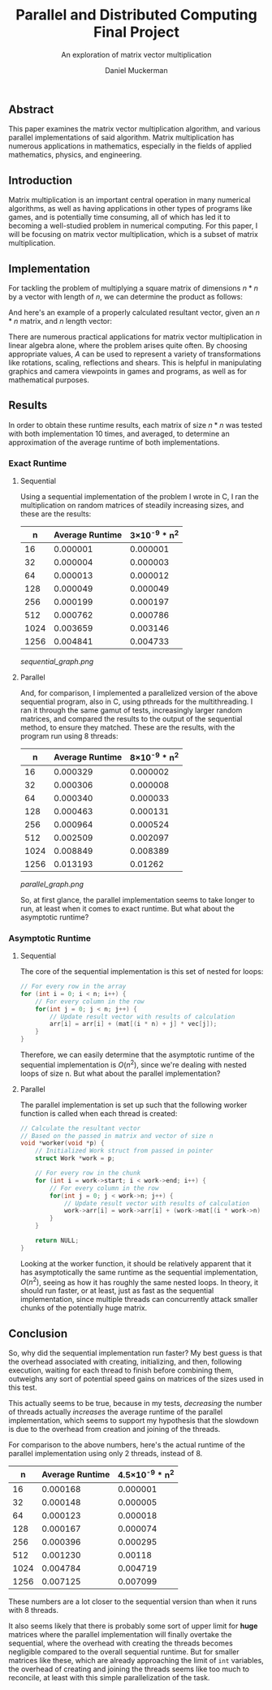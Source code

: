 #+TITLE: Parallel and Distributed Computing Final Project
#+SUBTITLE: An exploration of matrix vector multiplication
#+AUTHOR: Daniel Muckerman
#+OPTIONS: toc:nil num:nil

** Abstract

	This paper examines the matrix vector multiplication algorithm, and various parallel implementations of said algorithm. Matrix multiplication has numerous applications in mathematics, especially in the fields of applied mathematics, physics, and engineering.

** Introduction

	Matrix multiplication is an important central operation in many numerical algorithms, as well as having applications in other types of programs like games, and is potentially time consuming, all of which has led it to becoming a well-studied problem in numerical computing. For this paper, I will be focusing on matrix vector multiplication, which is a subset of matrix multiplication.

** Implementation

	For tackling the problem of multiplying a square matrix of dimensions $n*n$ by a vector with length of $n$, we can determine the product as follows:

# Define A & B
\begin{equation}
	A=\begin{pmatrix}
		a & b & c\\
		p & q & r\\
		u & v & w
	\end{pmatrix}, B=\begin{pmatrix}
		x\\
		y\\
		z
	\end{pmatrix},
\end{equation}

# Define AB as solution
\begin{equation}
	AB=\begin{pmatrix}
		a & b & c\\
		p & q & r\\
		u & v & w
	\end{pmatrix}\begin{pmatrix}
		x\\
		y\\
		z
	\end{pmatrix} = \begin{pmatrix}
		ax & by & cz\\
		px & qy & rz\\
		ux & vy & wz
	\end{pmatrix}
\end{equation}

	And here's an example of a properly calculated resultant vector, given an $n*n$ matrix, and $n$ length vector:

# Define A & B
\begin{equation}
	A=\begin{pmatrix}
		5 & 0 & 0 & 0\\
		0 & 1 & 0 & 0\\
		0 & 0 & 2 & 0\\
		0 & 0 & 0 & 1
	\end{pmatrix}, B=\begin{pmatrix}
		1\\
		0\\
		0\\
		2
	\end{pmatrix},
\end{equation}

# Define AB as solution
\begin{equation}
	AB=\begin{pmatrix}
		5 & 0 & 0 & 0\\
		0 & 1 & 0 & 0\\
		0 & 0 & 2 & 0\\
		0 & 0 & 0 & 1
	\end{pmatrix}\begin{pmatrix}
		1\\
		0\\
		0\\
		2
	\end{pmatrix} = \begin{pmatrix}
		5*1 & 0*0 & 0*0 & 0*2\\
		0*1 & 1*0 & 0*0 & 0*2\\
		0*1 & 0*0 & 2*0 & 0*2\\
		0*1 & 0*0 & 0*0 & 1*2
	\end{pmatrix} = \begin{pmatrix}
		5\\
		0\\
		0\\
		2
	\end{pmatrix}
\end{equation}

	There are numerous practical applications for matrix vector multiplication in linear algebra alone, where the problem arises quite often. By choosing appropriate values, $A$ can be used to represent a variety of transformations like rotations, scaling, reflections and shears. This is helpful in manipulating graphics and camera viewpoints in games and programs, as well as for mathematical purposes.

** Results

	In order to obtain these runtime results, each matrix of size $n*n$ was tested with both implementation 10 times, and averaged, to determine an approximation of the average runtime of both implementations.

*** Exact Runtime
**** Sequential

	Using a sequential implementation of the problem I wrote in C, I ran the multiplication on random matrices of steadily increasing sizes, and these are the results:

	|----|---------------|-----------------|
	|   n|Average Runtime|3×10^{-9} * n^{2}|
	|----|---------------|-----------------|
	|  16|       0.000001|         0.000001|
	|  32|       0.000004|         0.000003|
	|  64|       0.000013|         0.000012|
	| 128|       0.000049|         0.000049|
	| 256|       0.000199|         0.000197|
	| 512|       0.000762|         0.000786|
	|1024|       0.003659|         0.003146|
	|1256|       0.004841|         0.004733|
	|----|---------------|-----------------|

# This is the average sequential runtime.
     [[sequential_graph.png]]

**** Parallel

	And, for comparison, I implemented a parallelized version of the above sequential program, also in C, using pthreads for the multithreading. I ran it through the same gamut of tests, increasingly larger random matrices, and compared the results to the output of the sequential method, to ensure they matched. These are the results, with the program run using 8 threads:

	|----|---------------|-----------------|
	|   n|Average Runtime|8×10^{-9} * n^{2}|
	|----|---------------|-----------------|
	|  16|       0.000329|         0.000002|
	|  32|       0.000306|         0.000008|
	|  64|       0.000340|         0.000033|
	| 128|       0.000463|         0.000131|
	| 256|       0.000964|         0.000524|
	| 512|       0.002509|         0.002097|
	|1024|       0.008849|         0.008389|
	|1256|       0.013193|          0.01262|
	|----|---------------|-----------------|

# This is the average parallel runtime using 8 threads.
     [[parallel_graph.png]]

	So, at first glance, the parallel implementation seems to take longer to run, at least when it comes to exact runtime. But what about the asymptotic runtime?

*** Asymptotic Runtime
**** Sequential

	The core of the sequential implementation is this set of nested for loops:

#+BEGIN_SRC c
// For every row in the array
for (int i = 0; i < n; i++) {
	// For every column in the row
	for(int j = 0; j < n; j++) {
		// Update result vector with results of calculation
		arr[i] = arr[i] + (mat[(i * n) + j] * vec[j]);
	}
}
#+END_SRC

	Therefore, we can easily determine that the asymptotic runtime of the sequential implementation is $O(n^{2})$, since we're dealing with nested loops of size n. But what about the parallel implementation?

**** Parallel

	The parallel implementation is set up such that the following worker function is called when each thread is created:

#+BEGIN_SRC c
// Calculate the resultant vector
// Based on the passed in matrix and vector of size n
void *worker(void *p) {
	// Initialized Work struct from passed in pointer
	struct Work *work = p;

	// For every row in the chunk
	for (int i = work->start; i < work->end; i++) {
		// For every column in the row
		for(int j = 0; j < work->n; j++) {
			// Update result vector with results of calculation
			work->arr[i] = work->arr[i] + (work->mat[(i * work->n) + j] * work->vec[j]);
		}
	}

	return NULL;
}
#+END_SRC

	Looking at the worker function, it should be relatively apparent that it has asymptotically the same runtime as the sequential implementation, $O(n^{2})$, seeing as how it has roughly the same nested loops. In theory, it should run faster, or at least, just as fast as the sequential implementation, since multiple threads can concurrently attack smaller chunks of the potentially huge matrix.

** Conclusion

	So, why did the sequential implementation run faster? My best guess is that the overhead associated with creating, initializing, and then, following execution, waiting for each thread to finish before combining them, outweighs any sort of potential speed gains on matrices of the sizes used in this test.

	This actually seems to be true, because in my tests, /decreasing/ the number of threads actually /increases/ the average runtime of the parallel implementation, which seems to support my hypothesis that the slowdown is due to the overhead from creation and joining of the threads.

	For comparison to the above numbers, here's the actual runtime of the parallel implementation using only 2 threads, instead of 8.

	|----|---------------|-------------------|
	|   n|Average Runtime|4.5×10^{-9} * n^{2}|
	|----|---------------|-------------------|
	|  16|       0.000168|           0.000001|
	|  32|       0.000148|           0.000005|
	|  64|       0.000123|           0.000018|
	| 128|       0.000167|           0.000074|
	| 256|       0.000396|           0.000295|
	| 512|       0.001230|            0.00118|
	|1024|       0.004784|           0.004719|
	|1256|       0.007125|           0.007099|
	|----|---------------|-------------------|

	These numbers are a lot closer to the sequential version than when it runs with 8 threads.

	It also seems likely that there is probably some sort of upper limit for *huge* matrices where the parallel implementation will finally overtake the sequential, where the overhead with creating the threads becomes negligible compared to the overall sequential runtime. But for smaller matrices like these, which are already approaching the limit of ~int~ variables, the overhead of creating and joining the threads seems like too much to reconcile, at least with this simple parallelization of the task.

